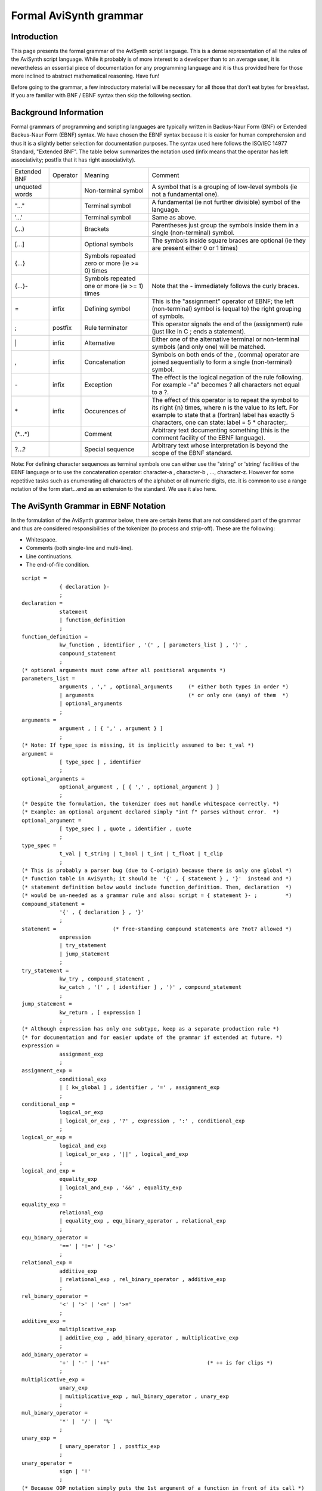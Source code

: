 
Formal AviSynth grammar
=======================

Introduction
~~~~~~~~~~~~

This page presents the formal grammar of the AviSynth script language. This is a dense representation of all the 
rules of the AviSynth script language. While it probably is of more interest to a developer than to an average user, 
it is nevertheless an essential piece of documentation for any programming language and it is thus provided here for 
those more inclined to abstract mathematical reasoning. Have fun!

Before going to the grammar, a few introductory material will be necessary for all those that don't eat bytes 
for breakfast. If you are familiar with BNF / EBNF syntax then skip the following section. 

Background Information
~~~~~~~~~~~~~~~~~~~~~~

Formal grammars of programming and scripting languages are typically written in Backus-Naur Form (BNF) or 
Extended Backus-Naur Form (EBNF) syntax. We have chosen the EBNF syntax because it is easier for human comprehension and 
thus it is a slightly better selection for documentation purposes. The syntax used here follows the ISO/IEC 14977 
Standard, "Extended BNF". The table below summarizes the notation used (infix means that the operator has left 
associativity; postfix that it has right associativity). 


+-------------+--------+----------------------------------------------+-------------------------------------------------------------------------------+
|Extended BNF |Operator|Meaning                                       | Comment                                                                       |
+-------------+--------+----------------------------------------------+-------------------------------------------------------------------------------+
| unquoted    |        |Non-terminal symbol                           | A symbol that is a grouping of low-level symbols (ie not a fundamental one).  |
| words       |        |                                              |                                                                               |
+-------------+--------+----------------------------------------------+-------------------------------------------------------------------------------+
| "..."       |        |Terminal symbol                               | A fundamental (ie not further divisible) symbol of the language.              |
+-------------+--------+----------------------------------------------+-------------------------------------------------------------------------------+
| '...'       |        |Terminal symbol                               | Same as above.                                                                |
+-------------+--------+----------------------------------------------+-------------------------------------------------------------------------------+
| (...)       |        |Brackets                                      | Parentheses just group the symbols inside them in a single (non-terminal)     |
|             |        |                                              | symbol.                                                                       |
+-------------+--------+----------------------------------------------+-------------------------------------------------------------------------------+
| [...]       |        |Optional symbols                              | The symbols inside square braces are optional (ie they are present either 0   |
|             |        |                                              | or 1 times)                                                                   |
+-------------+--------+----------------------------------------------+-------------------------------------------------------------------------------+
| {...}       |        |Symbols repeated zero or more (ie >= 0) times |                                                                               |
+-------------+--------+----------------------------------------------+-------------------------------------------------------------------------------+
| {...}-      |        |Symbols repeated one or more (ie >= 1) times  | Note that the - immediately follows the curly braces.                         |
+-------------+--------+----------------------------------------------+-------------------------------------------------------------------------------+
| =           |infix   |Defining symbol                               | This is the "assignment" operator of EBNF; the left (non-terminal) symbol is  |
|             |        |                                              | (equal to) the right grouping of symbols.                                     |
+-------------+--------+----------------------------------------------+-------------------------------------------------------------------------------+
| ;           |postfix |Rule terminator                               | This operator signals the end of the (assignment) rule (just like in C ; ends |
|             |        |                                              | a statement).                                                                 |
+-------------+--------+----------------------------------------------+-------------------------------------------------------------------------------+
| \|          |infix   |Alternative                                   | Either one of the alternative terminal or non-terminal symbols (and only one) |
|             |        |                                              | will be matched.                                                              |
+-------------+--------+----------------------------------------------+-------------------------------------------------------------------------------+
| ,           |infix   |Concatenation                                 | Symbols on both ends of the , (comma) operator are joined sequentially to     |
|             |        |                                              | form a single (non-terminal) symbol.                                          |
+-------------+--------+----------------------------------------------+-------------------------------------------------------------------------------+
| \-          |infix   |Exception                                     | The effect is the logical negation of the rule following. For example -"a"    |
|             |        |                                              | becomes  ? all characters not equal to a ?.                                   |
+-------------+--------+----------------------------------------------+-------------------------------------------------------------------------------+
| \*          |infix   |Occurences of                                 | The effect of this operator is to repeat the symbol to its right {n} times,   |
|             |        |                                              | where n is the value to its left. For example to state that a (fortran) label |
|             |        |                                              | has exactly 5 characters, one can state: label = 5 * character;.              |
+-------------+--------+----------------------------------------------+-------------------------------------------------------------------------------+
| (\*...\*)   |        |Comment                                       | Arbitrary text documenting something (this is the comment facility of the     |
|             |        |                                              | EBNF language).                                                               |
+-------------+--------+----------------------------------------------+-------------------------------------------------------------------------------+
| ?...?       |        |Special sequence                              | Arbitrary text whose interpretation is beyond the scope of the EBNF standard. |
+-------------+--------+----------------------------------------------+-------------------------------------------------------------------------------+

Note: For defining character sequences as terminal symbols one can either use the "string" or 'string' 
facilities of the EBNF language or to use the concatenation operator: character-a , character-b , ..., character-z. 
However for some repetitive tasks such as enumerating all characters of the alphabet or all numeric digits, etc. 
it is common to use a range notation of the form start...end as an extension to the standard. We use it also here. 

The AviSynth Grammar in EBNF Notation
~~~~~~~~~~~~~~~~~~~~~~~~~~~~~~~~~~~~~

In the formulation of the AviSynth grammar below, there are certain items that are not considered part of the grammar 
and thus are considered responsibilities of the tokenizer (to process and strip-off). These are the following:

-   Whitespace.
-   Comments (both single-line and multi-line).
-   Line continuations.
-   The end-of-file condition. 

::

    script =
                { declaration }-
                ;
    declaration =
                statement
                | function_definition 
                ;
    function_definition =
                kw_function , identifier , '(' , [ parameters_list ] , ')' , 
                compound_statement
                ;
    (* optional arguments must come after all positional arguments *)
    parameters_list =
                arguments , ',' , optional_arguments     (* either both types in order *)
                | arguments                              (* or only one (any) of them  *)
                | optional_arguments
                ;
    arguments =
                argument , [ { ',' , argument } ]
                ;
    (* Note: If type_spec is missing, it is implicitly assumed to be: t_val *)
    argument =
                [ type_spec ] , identifier
                ;
    optional_arguments =
                optional_argument , [ { ',' , optional_argument } ]
                ;
    (* Despite the formulation, the tokenizer does not handle whitespace correctly. *)
    (* Example: an optional argument declared simply "int f" parses without error.  *)
    optional_argument =
                [ type_spec ] , quote , identifier , quote
                ;
    type_spec =
                t_val | t_string | t_bool | t_int | t_float | t_clip
                ;
    (* This is probably a parser bug (due to C-origin) because there is only one global *)
    (* function table in AviSynth; it should be  '{' , { statement } , '}'  instead and *)
    (* statement definition below would include function_definition. Then, declaration  *)
    (* would be un-needed as a grammar rule and also: script = { statement }- ;         *)
    compound_statement = 
                '{' , { declaration } , '}'
                ;
    statement =                  (* free-standing compound statements are ?not? allowed *)
                expression
                | try_statement
                | jump_statement
                ;
    try_statement =
                kw_try , compound_statement , 
                kw_catch , '(' , [ identifier ] , ')' , compound_statement
                ;
    jump_statement = 
                kw_return , [ expression ]
                ;
    (* Although expression has only one subtype, keep as a separate production rule *)
    (* for documentation and for easier update of the grammar if extended at future. *)
    expression =
                assignment_exp
                ;
    assignment_exp =
                conditional_exp
                | [ kw_global ] , identifier , '=' , assignment_exp
                ;
    conditional_exp =
                logical_or_exp
                | logical_or_exp , '?' , expression , ':' , conditional_exp
                ;
    logical_or_exp =
                logical_and_exp
                | logical_or_exp , '||' , logical_and_exp
                ;
    logical_and_exp =
                equality_exp
                | logical_and_exp , '&&' , equality_exp
                ;
    equality_exp =
                relational_exp
                | equality_exp , equ_binary_operator , relational_exp
                ;
    equ_binary_operator = 
                '==' | '!=' | '<>'
                ;
    relational_exp =
                additive_exp
                | relational_exp , rel_binary_operator , additive_exp
                ;
    rel_binary_operator = 
                '<' | '>' | '<=' | '>='
                ;
    additive_exp =
                multiplicative_exp
                | additive_exp , add_binary_operator , multiplicative_exp
                ;
    add_binary_operator = 
                '+' | '-' | '++'                               (* ++ is for clips *)
                ;
    multiplicative_exp = 
                unary_exp
                | multiplicative_exp , mul_binary_operator , unary_exp
                ;
    mul_binary_operator = 
                '*' |  '/' |  '%'
                ;
    unary_exp = 
                [ unary_operator ] , postfix_exp
                ;
    unary_operator = 
                sign | '!'
                ;
    (* Because OOP notation simply puts the 1st argument of a function in front of its call *)
    (* it can be chained to all alternatives of primary_exp; therefore this is its place    *)
    postfix_exp = 
                primary_exp
                | function_call
                | primary_exp , { '.' , function_call }-       (* the OOP notation *)
                ;
    function_call =
                identifier , [ '(' , [ argument_exp_list ] , ')' ]
                ;
    (* Assignment is allowed only to optional arguments, *)
    (* which must come after all positional arguments    *)
    argument_exp_list = 
                positional_arg_list , ',' , optional_arg_list  (* either both types in order *)
                | positional_arg_list                          (* or only one (any) of them  *)
                | optional_arg_list
                ;
    positional_arg_list = 
                expression
                | positional_arg_list , ',' , expression
                ;
    optional_arg_list = 
                identifier , '=' , expression
                | optional_arg_list , ',' , identifier , '=' , expression
                ;
    primary_exp =
                constant
                | identifier
                | '(' , expression , ')'
                ;
    identifier = 
                ( letter | "_" )  , { letter | digit | "_" }
                ;
    constant = 
                integer_constant | float_constant | boolean_constant | stringliteral
                ;
    stringliteral = 
                quote , { -quote } , quote | tripleqouote , { -tripleqouote } , tripleqouote
                ;
    boolean_constant =
                true | false | yes | no
                ;
    integer_constant = 
                decimalinteger | hexinteger
                ;
    float_constant = 
                [ sign ] , ( [ intpart ] , fraction | intpart , '.' )
                ;
    decimalinteger = 
                [ sign ] , ( nzero_digit , { digit } | '0' )
                ;
    hexinteger = 
                "$" , { hexdigit }-
                ;
    fraction = 
                '.' , intpart
                ;
    intpart = 
                { digit }-
                ;
    hexdigit = 
                digit | 'a'...'f' | 'A'...'F' 
                ;
    letter = 
                'a'...'z' | 'A'...'Z' 
                ;
    digit = 
                '0' | nzero_digit
                ;
    nzero_digit =
                '1'...'9'
                ;
    sign =
                '-' | '+'
                ;
    
    quote       = '"'   ;
    triplequote = '"""' ;
    
    true        = i_t , i_r , i_u , i_e ;
    false       = i_f , i_a , i_l , i_s , i_e ;
    yes         = i_y , i_e , i_s ;
    no          = i_n , i_o ;
    
    t_val       = i_v , i_a , i_l ;
    t_string    = i_s , i_t , i_r , i_i , i_n , i_g ;
    t_bool      = i_b , i_o , i_o , i_l ;
    t_int       = i_i , i_n , i_t ;
    t_float     = i_f , i_l , i_o , i_a , i_t ;
    t_clip      = i_c , i_l , i_i , i_p ;
    
    kw_function = i_f , i_u , i_n , i_c , i_t , i_i , i_o , i_n ;
    kw_try      = i_t , i_r , i_y ;
    kw_catch    = i_c , i_a , i_t , i_c , i_h ;
    kw_global   = i_g , i_l , i_o , i_b , i_a , i_l ;
    kw_return   = i_r , i_e , i_t , i_u , i_r , i_n ;
    
    i_a = ( 'a' | 'A' ) ;
    i_b = ( 'b' | 'B' ) ;
    i_c = ( 'c' | 'C' ) ;
    i_e = ( 'e' | 'E' ) ;
    i_f = ( 'f' | 'F' ) ;
    i_g = ( 'g' | 'G' ) ;
    i_h = ( 'h' | 'H' ) ;
    i_i = ( 'i' | 'I' ) ;
    i_l = ( 'l' | 'L' ) ;
    i_n = ( 'n' | 'N' ) ;
    i_o = ( 'o' | 'O' ) ;
    i_p = ( 'p' | 'P' ) ;
    i_r = ( 'r' | 'R' ) ;
    i_s = ( 's' | 'S' ) ;
    i_t = ( 't' | 'T' ) ;
    i_u = ( 'u' | 'U' ) ;
    i_v = ( 'v' | 'V' ) ;
    i_y = ( 'y' | 'Y' ) ;
    

-------

Back to: :doc:`Avisynth: the full grammar <syntax_the_full_grammar>`

Back to: :doc:`Avisynth syntax <syntax>`

Back to: :doc:`Avisynth syntax old ref. <syntax_ref>`

This page is originated from `Avisynth.nl: The Format Avisynth Grammar <http://avisynth.nl/index.php/Formal_AviSynth_grammar>`_


$Date: 2024/01/09 10:00:00 $
